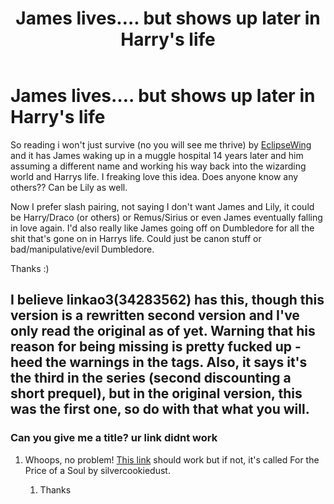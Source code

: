#+TITLE: James lives.... but shows up later in Harry's life

* James lives.... but shows up later in Harry's life
:PROPERTIES:
:Author: NobodyzHuman
:Score: 10
:DateUnix: 1604908712.0
:DateShort: 2020-Nov-09
:FlairText: Request
:END:
So reading i won't just survive (no you will see me thrive) by [[https://archiveofourown.org/users/EclipseWing/pseuds/EclipseWing][EclipseWing]] and it has James waking up in a muggle hospital 14 years later and him assuming a different name and working his way back into the wizarding world and Harrys life. I freaking love this idea. Does anyone know any others?? Can be Lily as well.

Now I prefer slash pairing, not saying I don't want James and Lily, it could be Harry/Draco (or others) or Remus/Sirius or even James eventually falling in love again. I'd also really like James going off on Dumbledore for all the shit that's gone on in Harrys life. Could just be canon stuff or bad/manipulative/evil Dumbledore.

Thanks :)


** I believe linkao3(34283562) has this, though this version is a rewritten second version and I've only read the original as of yet. Warning that his reason for being missing is pretty fucked up - heed the warnings in the tags. Also, it says it's the third in the series (second discounting a short prequel), but in the original version, this was the first one, so do with that what you will.
:PROPERTIES:
:Author: whippedcreamtime
:Score: 1
:DateUnix: 1604912801.0
:DateShort: 2020-Nov-09
:END:

*** Can you give me a title? ur link didnt work
:PROPERTIES:
:Author: NobodyzHuman
:Score: 1
:DateUnix: 1604916483.0
:DateShort: 2020-Nov-09
:END:

**** Whoops, no problem! [[https://archiveofourown.org/chapters/34283562?show_comments=true][This link]] should work but if not, it's called For the Price of a Soul by silvercookiedust.
:PROPERTIES:
:Author: whippedcreamtime
:Score: 1
:DateUnix: 1604916706.0
:DateShort: 2020-Nov-09
:END:

***** Thanks
:PROPERTIES:
:Author: NobodyzHuman
:Score: 0
:DateUnix: 1604919414.0
:DateShort: 2020-Nov-09
:END:
